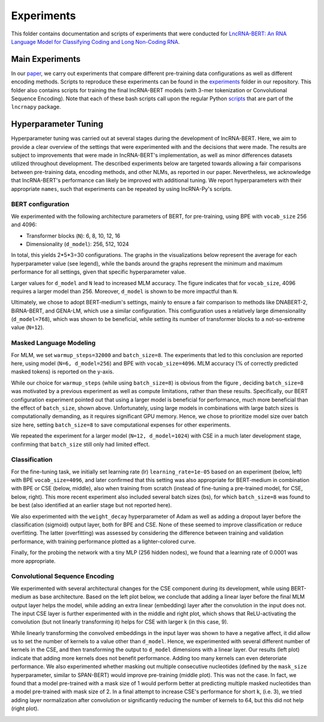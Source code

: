 .. |bert_archs| image:: figures/hyppar_tuning/bert_architectures.png
    :width: 660

.. |bpe_bs| image:: figures/hyppar_tuning/mlm_batch_sizes_bpe.png
    :width: 300

.. |cse_bs| image:: figures/hyppar_tuning/mlm_batch_sizes_cse.png
    :width: 300

.. |warmup| image:: figures/hyppar_tuning/warmup.png
    :width: 300

.. |cls_lr_bpe| image:: figures/hyppar_tuning/finetune_lr_bpe.png
    :width: 220

.. |cls_lr_new| image:: figures/hyppar_tuning/finetune_lr-bs_bpe-cse.png
    :width: 220

.. |cls_lr_scratch| image:: figures/hyppar_tuning/finetune_lr_scratch_cse.png
    :width: 220

.. |cls_wd_bpe| image:: figures/hyppar_tuning/finetune_wd_bpe.png
    :width: 300

.. |cls_wd_cse| image:: figures/hyppar_tuning/finetune_wd_cse.png
    :width: 300

.. |cls_dr_bpe| image:: figures/hyppar_tuning/finetune_dr_bpe.png
    :width: 300

.. |cls_dr_cse| image:: figures/hyppar_tuning/finetune_dr_cse.png
    :width: 300

.. |cls_lr_prb| image:: figures/hyppar_tuning/probing_lr_cse.png
    :width: 300

.. |cse_linear| image:: figures/hyppar_tuning/cse_linear.png
    :width: 220

.. |cse_lin-rel_mlm| image:: figures/hyppar_tuning/cse_linear_relu_mlm.png
    :width: 220

.. |cse_lin-rel_cls| image:: figures/hyppar_tuning/cse_linear_relu_cls.png
    :width: 220

.. |cse_kernels| image:: figures/hyppar_tuning/cse_kernels.png
    :width: 220

.. |cse_mask_sizes| image:: figures/hyppar_tuning/cse_mask_sizes.png
    :width: 220

.. |cse_tryouts| image:: figures/hyppar_tuning/cse_tryouts.png
    :width: 220

.. |graph_abstr| image:: figures/graphical_abstract.jpg
    :width: 100%

Experiments
===========
This folder contains documentation and scripts of experiments that were 
conducted for `LncRNA-BERT: An RNA Language Model for Classifying Coding and 
Long Non-Coding RNA <https://doi.org/10.1101/2025.01.09.632168>`_.

.. experiments start

|graph_abstr|

Main Experiments
----------------
In our `paper <https://doi.org/10.1101/2025.01.09.632168>`_, we carry out 
experiments that compare different pre-training data configurations as well as 
different encoding methods. Scripts to reproduce these experiments can be found
in the `experiments 
<https://github.com/luukromeijn/lncRNA-Py/tree/master/experiments>`_ folder in 
our repository. This folder also contains scripts for training the final 
lncRNA-BERT models (with 3-mer tokenization or Convolutional Sequence Encoding).
Note that each of these bash scripts call upon the regular Python `scripts 
<scripts.html>`_ that 
are part of the ``lncrnapy`` package.


Hyperparameter Tuning
---------------------
Hyperparameter tuning was carried out at several stages during the development of lncRNA-BERT. 
Here, we aim to provide a clear overview of the settings that were experimented with and the decisions that were made. 
The results are subject to improvements that were made in lncRNA-BERT's implementation, as well as minor differences datasets utilized throughout development.
The described experiments below are targeted towards allowing a fair comparisons between pre-training data, encoding methods, and other NLMs, as reported in our paper.
Nevertheless, we acknowledge that lncRNA-BERT's performance can likely be improved with additional tuning. 
We report hyperparameters with their appropriate ``names``, such that experiments can be repeated by using lncRNA-Py's scripts.

BERT configuration
^^^^^^^^^^^^^^^^^^
We experimented with the following architecture parameters of BERT, for pre-training, using BPE with ``vocab_size`` 256 and 4096:

- Transformer blocks (``N``): 6, 8, 10, 12, 16
- Dimensionality (``d_model``): 256, 512, 1024 

In total, this yields 2*5*3=30 configurations. The graphs in the visualizations below represent the average for each hyperparameter value (see legend), while the bands around the graphs represent the minimum and maximum performance for all settings, given that specific hyperparameter value. 

|bert_archs|

Larger values for ``d_model`` and ``N`` lead to increased MLM accuracy.
The figure indicates that for ``vocab_size``, 4096 requires a larger model than 256. 
Moreover, ``d_model`` is shown to be more impactful than ``N``.

Ultimately, we chose to adopt BERT-medium's settings, mainly to ensure a fair comparison to methods like DNABERT-2, BiRNA-BERT, and GENA-LM, which use a similar configuration.
This configuration uses a relatively large dimensionality (``d_model=768``), which was shown to be beneficial, while setting its number of transformer blocks to a not-so-extreme value (``N=12``).

Masked Language Modeling
^^^^^^^^^^^^^^^^^^^^^^^^
For MLM, we set ``warmup_steps=32000`` and ``batch_size=8``. The experiments that led to this conclusion are reported here, using model (``N=6, d_model=256``) and BPE with ``vocab_size=4096``.
MLM accuracy (% of correctly predicted masked tokens) is reported on the y-axis.

|warmup| |bpe_bs|

While our choice for ``warmup_steps`` (while using ``batch_size=8``) is obvious from the figure , deciding ``batch_size=8`` was motivated by a previous experiment as well as compute limitations, rather than these results. 
Specifically, our BERT configuration experiment pointed out that using a larger model is beneficial for performance, much more beneficial than the effect of ``batch_size``, shown above.
Unfortunately, using large models in combinations with large batch sizes is computationally demanding, as it requires significant GPU memory.
Hence, we chose to prioritize model size over batch size here, setting ``batch_size=8`` to save computational expenses for other experiments.

We repeated the experiment for a larger model (``N=12, d_model=1024``) with CSE in a much later development stage, confirming that ``batch_size`` still only had limited effect.
|cse_bs|

Classification
^^^^^^^^^^^^^^
For the fine-tuning task, we initially set learning rate (lr) ``learning_rate=1e-05`` based on an experiment (below, left) with BPE ``vocab_size=4096``, and later confirmed that this setting was also
appropriate for BERT-medium in combination with BPE or CSE (below, middle), also when training from scratch (instead of fine-tuning a pre-trained model, for CSE, below, right). 
This more recent experiment also included several batch sizes (bs), for which ``batch_size=8`` was found to be best (also identified at an earlier stage but not reported here).

|cls_lr_bpe| |cls_lr_new| |cls_lr_scratch| 

We also experimented with the ``weight_decay`` hyperparameter of Adam as well as adding a dropout layer before the classification (sigmoid) output layer, both for BPE and CSE.
None of these seemed to improve classification or reduce overfitting. The latter (overfitting) was assessed by considering the difference between training and validation performance, with training performance plotted as a lighter-colored curve. 

|cls_wd_bpe| |cls_wd_cse|
|cls_dr_bpe| |cls_dr_cse| 

Finally, for the probing the network with a tiny MLP (256 hidden nodes), we found that a learning rate of 0.0001 was more appropriate.

|cls_lr_prb|

Convolutional Sequence Encoding
^^^^^^^^^^^^^^^^^^^^^^^^^^^^^^^
We experimented with several architectural changes for the CSE component during its development, while using BERT-medium as base architecture. 
Based on the left plot below, we conclude that adding a linear layer before the final MLM output layer helps the model, while adding an extra linear (embedding) layer after the convolution in the input does not.
The input CSE layer is further experimented with in the middle and right plot, which shows that ReLU-activating the convolution (but not linearly transforming it) helps for CSE with larger k (in this case, 9).

|cse_linear| |cse_lin-rel_mlm| |cse_lin-rel_cls| 

While linearly transforming the convolved embeddings in the input layer was shown to have a negative affect, it did allow us to set the number of kernels to a value other than ``d_model``. 
Hence, we experimented with several different number of kernels in the CSE, and then transforming the output to ``d_model`` dimensions with a linear layer. 
Our results (left plot) indicate that adding more kernels does not benefit performance. Adding too many kernels can even deteroriate performance. 
We also experimented whether masking out multiple consecutive nucleotides (defined by the ``mask_size`` hyperparameter, similar to SPAN-BERT) would improve pre-training (middle plot). This was not the case. In fact, we found that a model pre-trained with a mask size of 1 would perform better at predicting multiple masked nucleotides than a model pre-trained with mask size of 2.
In a final attempt to increase CSE's performance for short ``k``, (i.e. 3), we tried adding layer normalization after convolution or significantly reducing the number of kernels to 64, but this did not help (right plot).

|cse_kernels| |cse_mask_sizes| |cse_tryouts|